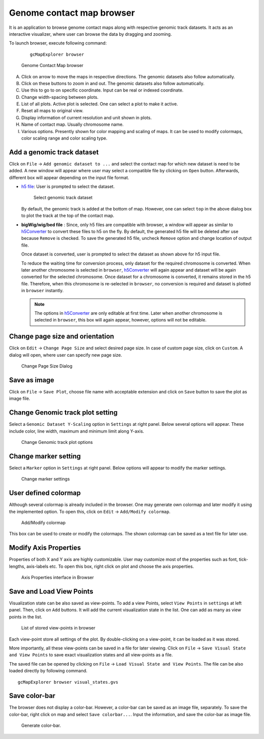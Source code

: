 Genome contact map browser
==========================

It is an application to browse genome contact maps along with respective genomic
track datasets. It acts as an interactive visualizer, where user can browse the
data by dragging and zooming.

To launch browser, execute following command:
  ::

      gcMapExplorer browser

.. figure:: images/browser_indexed.png
      :scale: 80%
      :alt: Screen snapshot of Genome Contact Map browser

      Genome Contact Map browser


A. Click on arrow to move the maps in respective directions. The genomic datasets also follow automatically.
B. Click on these buttons to zoom in and out. The genomic datasets also follow automatically.
C. Use this to go to on specific coordinate. Input can be real or indexed coordinate.
D. Change width-spacing between plots.
E. List of all plots. Active plot is selected. One can select a plot to make it active.
F. Reset all maps to original view.
G. Display information of current resolution and unit shown in plots.
H. Name of contact map. Usually chromosome name.
I. Various options. Presently shown for color mapping and scaling of maps. It can be used to modify colormaps, color scaling range and color scaling type.

Add a genomic track dataset
---------------------------
Click on ``File`` -> ``Add genomic dataset to ...`` and select the contact map
for which new dataset is need to be added. A new window will appear where user
may select a compatible file by clicking on ``Open`` button. Afterwards,
different box will appear depending on the input file format.

* `h5 file <about_h5_file.html>`_: User is prompted to select the dataset.

  .. figure:: images/dataset_selector.png
        :scale: 100%
        :alt: Screen snapshot of dataset selector

        Select genomic track dataset


  By default, the genomic track is added at the bottom of map. However, one can
  select ``top`` in the above dialog box to plot the track at the top of the
  contact map.


* **bigWig/wig/bed file** : Since, only h5 files are compatible with browser,
  a window will appear as similar to `h5Converter <commands/h5Converter.html>`_
  to convert these files to h5 on the fly. By default, the generated h5 file
  will be deleted after use because ``Remove`` is checked. To save the
  generated h5 file, uncheck ``Remove`` option and change location of output
  file.

  Once dataset is converted, user is prompted to select the dataset as shown
  above for h5 input file.

  To reduce the waiting time for conversion process, only dataset for the
  required chromosome is converted. When later another chromosome is selected
  in ``browser``, `h5Converter <commands/h5Converter.html>`_ will again appear
  and dataset will be again converted for the selected chromosome. Once dataset
  for a chromosome is converted, it remains stored in the h5 file. Therefore,
  when this chromosome is re-selected in ``browser``, no conversion is required
  and dataset is plotted in ``browser`` instantly.

  .. note::
    The options in `h5Converter <commands/h5Converter.html>`_ are only editable
    at first time. Later when another chromosome is selected in ``browser``, this
    box will again appear, however, options will not be editable.


Change page size and orientation
--------------------------------
Click on ``Edit`` -> ``Change Page Size`` and select desired page size. In case of
custom page size, click on ``Custom``. A dialog will open, where user can specify
new page size.

.. figure:: images/pageSize_dialog.png
      :scale: 100%
      :alt: Screen snapshot of page size dialog

      Change Page Size Dialog

Save as image
-------------
Click on ``File`` -> ``Save Plot``, choose file name with acceptable
extension and click on ``Save`` button to save the plot as image file.

Change Genomic track plot setting
---------------------------------
Select a ``Genomic Dataset Y-Scaling`` option in ``Settings`` at right panel.
Below several options will appear. These include color, line width, maximum and
minimum limit along Y-axis.

.. figure:: images/genome_track_options.png
      :scale: 100%
      :alt: Screen snapshot of genomic track options

      Change Genomic track plot options

Change marker setting
---------------------
Select a ``Marker`` option in ``Settings`` at right panel. Below options will
appear to modify the marker settings.

.. figure:: images/marker_options.png
      :scale: 100%
      :alt: Screen snapshot of marker settings

      Change marker settings

User defined colormap
---------------------
Although several colormap is already included in the browser. One may generate
own colormap and later modify it using the implemented option. To open this, click
on ``Edit`` -> ``Add/Modify colormap``.

.. figure:: images/colormap_dialog.png
      :scale: 100%
      :alt: Screen snapshot of colormap dialog box

      Add/Modify colormap

This box can be used to create or modify the colormaps. The shown colormap
can be saved as a text file for later use.

Modify Axis Properties
----------------------
Properties of both X and Y axis are highly customizable. User may customize
most of the properties such as font, tick-lengths, axis-labels etc. To open
this box, right click on plot and choose the axis properties.

.. figure:: images/axis.png
      :scale: 100%
      :alt: Screen snapshot of Axis Properties interface in Browser

      Axis Properties interface in Browser

Save and Load View Points
-------------------------
Visualization state can be also saved as view-points. To add a view Points,
select ``View Points`` in ``settings`` at left panel. Then, click on ``Add``
buttons. It will add the current visualization state in the list. One can add
as many as view points in the list.

.. figure:: images/view-point.png
      :scale: 100%
      :alt: Screen snapshot of view-point list

      List of stored view-points in browser

Each view-point store all settings of the plot. By double-clicking on a
view-point, it can be loaded as it was stored.

More importantly, all these view-points can be saved in a file for later viewing. Click on
``File`` -> ``Save Visual State and View Points`` to save exact visualization states and
all view-points as a file.

The saved file can be opened by clicking on ``File`` -> ``Load Visual State and View Points``. The file can be
also loaded directly by following command.

::

    gcMapExplorer browser visual_states.gvs


Save color-bar
--------------
The browser does not display a color-bar. However, a color-bar can be saved as an image
file, separately. To save the color-bar, right click on map and select ``Save colorbar...``.
Input the information, and save the color-bar as image file.

.. figure:: images/color-bar-dialog.png
      :scale: 100%
      :alt: Screen snapshot of color-bar interface

      Generate color-bar.
